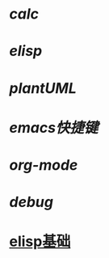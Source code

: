 * [[calc]]
* [[elisp]]
* [[plantUML]]
* [[emacs快捷键]]
* [[org-mode]]
* [[debug]]
* [[https://www.cnblogs.com/eat-and-die/p/10310586.html#org7bd1e1a][elisp基础]]